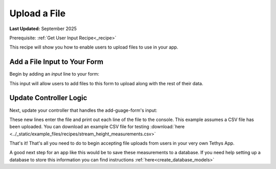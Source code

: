 .. _file_upload_recipe :


*************
Upload a File
*************

**Last Updated:** September 2025

Prerequisite: :ref:`Get User Input Recipe<_recipe>`

This recipe will show you how to enable users to upload files to use in your app.

Add a File Input to Your Form
#############################

Begin by adding an `input` line to your form:

.. code-block:: html+django
    :emphasize-lines: 7

    <form id="add-gauge-form" method="post">
        {% csrf_token %}
        {% gizmo name_input %}
        {% gizmo owner_name_input %}
        {% gizmo measurement_type_input %}
        {% gizmo date_added_input %}
        <input type="file" name='measurements'>
        {% gizmo submit_button %}
    </form>
    {% endblock %}

This input will allow users to add files to this form to upload along with the rest of their data.

Update Controller Logic
#######################

Next, update your controller that handles the add-guage-form's input:

.. code-block:: python
    :emphasize-lines: 38-48
    
    @controller(url='gauges/add')
    def add_gauges(request):
        """
        Controller for the Add Gauge page.
        """

        name_error = ''
        owner_name_error = ''
        measurement_type_error = ''
        date_added_error = ''
        measurements_error = ''

        # Handle form submission
        if request.POST and 'submit-button' in request.POST:
            # Get values
            has_errors = False
            name = request.POST.get('name', None)
            owner_name = request.POST.get('owner_name', None)
            measurement_type = request.POST.get('measurement_type', None)
            date_added = request.POST.get('date_added', None)

            if not name:   
                has_errors = True
                name_error = 'Name is required'

            if not owner_name:
                has_errors = True
                owner_name_error = 'Owner name is required'

            if not measurement_type:
                has_errors = True
                measurement_type_error = 'Measurement type is required'

            if not date_added:
                has_errors = True
                date_added_error = 'Date added is required'

            if request.FILES and 'measurements' in request.FILES:
                measurements_file = request.FILES.getlist('measurements')
                for line in measurements_file:
                    line = line.decode('utf-8')
                    sline = line.split(',')
                    date = sline[0]
                    value = sline[1]
                    print(f"{date}, {value}")
            else:
                has_errors = True
                measurements_error = 'Measurements are required'

            if not has_errors:
                messages.success(request, f"Added gauge {name}!")

These new lines enter the file and print out each line of the file to the console. This example assumes a CSV file has been uploaded. 
You can download an example CSV file for testing :download:`here <../_static/example_files/recipes/stream_height_measurements.csv>`

That's it! That's all you need to do to begin accepting file uploads from users in your very own Tethys App. 

A good next step for an app like this would be to save these measurements to a database. If you need help setting up a database to store this information you can find instructions :ref:`here<create_database_models>`